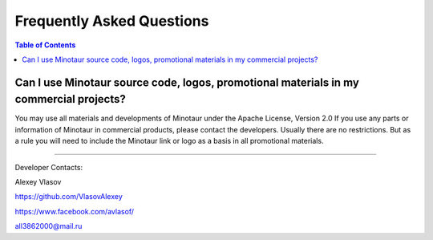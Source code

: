 Frequently Asked Questions
========================================

.. contents:: Table of Contents

Can I use Minotaur source code, logos, promotional materials in my commercial projects?
-----------------------------------------------------------------------------------------------

You may use all materials and developments of Minotaur under the Apache License, Version 2.0
If you use any parts or information of Minotaur in commercial products, please contact the developers. Usually there are no restrictions. But as a rule you will need to include the Minotaur link or logo as a basis in all promotional materials.

-------------------------------------------------------------------------------------------------------

Developer Contacts:

Alexey Vlasov

`https://github.com/VlasovAlexey <https://github.com/VlasovAlexey>`_

`https://www.facebook.com/avlasof/ <https://www.facebook.com/avlasof/>`_

all3862000@mail.ru
